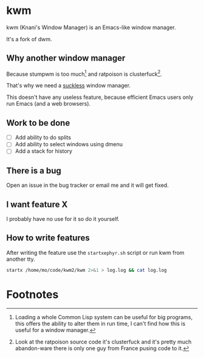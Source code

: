 
* kwm

  kwm (Knani's Window Manager) is an Emacs-like window manager.
  
  It's a fork of dwm.

** Why another window manager
   Because stumpwm is too much[fn:1] and ratpoison is clusterfuck[fn:2].
   
   That's why we need a [[https://suckless.org/][suckless]] window manager.

   
   This doesn't have any useless feature, because efficient Emacs users only run Emacs (and a web browsers).

** Work to be done

   - [ ] Add ability to do splits
   - [ ] Add ability to select windows using dmenu
   - [ ] Add a stack for history
     
** There is a bug
   
   Open an issue in the bug tracker or email me and it will get fixed.

** I want feature X
   
   I probably have no use for it so do it yourself.

** How to write features
   
   After writing the feature use the =startxephyr.sh= script or run kwm from another tty.
   
   #+BEGIN_SRC sh
     startx /home/mo/code/kwm2/kwm 2>&1 > log.log && cat log.log
   #+END_SRC

* Footnotes

[fn:1] Loading a whole Common Lisp system can be useful for big programs, this offers the ability to alter them in run time, I can't find how this is useful for a window manager.

[fn:2] Look at the ratpoison source code it's clusterfuck and it's pretty much abandon-ware there is only one guy from France pusing code to it.


